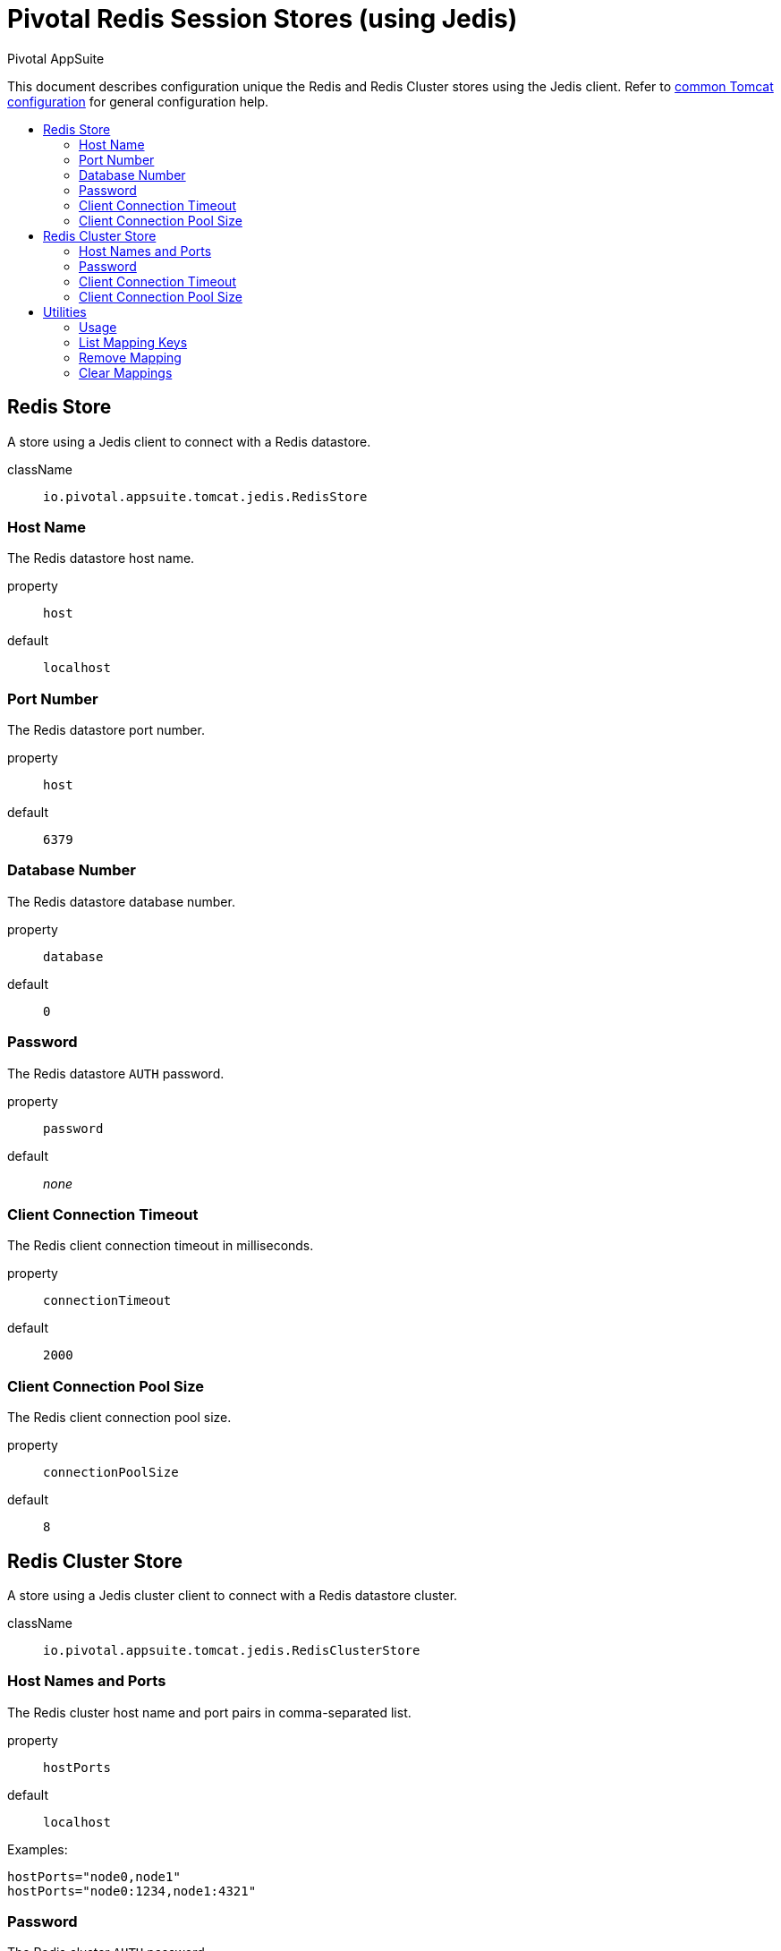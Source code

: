 = Pivotal Redis Session Stores (using Jedis)
Pivotal AppSuite
:toc: preamble
:toclevels: 2
:!toc-title:
ifdef::env-github,env-browser[:outfilesuffix: .adoc]
:linkattrs:
:uri-jedis: https://github.com/xetorthio/jedis
:uri-redis: https://redis.io/
:uri-common-configuration: link:../tomcat/README{outfilesuffix}


This document describes configuration unique the Redis and Redis Cluster stores using the Jedis client.
Refer to {uri-common-configuration}[common Tomcat configuration] for general configuration help.

== Redis Store

A store using a Jedis client to connect with a Redis datastore.

className:: `io.pivotal.appsuite.tomcat.jedis.RedisStore`

=== Host Name

The Redis datastore host name.

property:: `host`
default:: `localhost`

=== Port Number

The Redis datastore port number.

property:: `host`
default:: `6379`

=== Database Number

The Redis datastore database number.

property:: `database`
default:: `0`

=== Password

The Redis datastore `AUTH` password.

property:: `password`
default:: _none_

=== Client Connection Timeout

The Redis client connection timeout in milliseconds.

property:: `connectionTimeout`
default:: `2000`

=== Client Connection Pool Size

The Redis client connection pool size.

property:: `connectionPoolSize`
default:: `8`

== Redis Cluster Store


A store using a Jedis cluster client to connect with a Redis datastore cluster.

className:: `io.pivotal.appsuite.tomcat.jedis.RedisClusterStore`

=== Host Names and Ports

The Redis cluster host name and port pairs in comma-separated list.

property:: `hostPorts`
default:: `localhost`

Examples:

[source]
----
hostPorts="node0,node1"
hostPorts="node0:1234,node1:4321"
----

=== Password

The Redis cluster `AUTH` password.

property:: `password`
default:: _none_

=== Client Connection Timeout

The Redis cluster client connection timeout in milliseconds.

property:: `connectionTimeout`
default:: `2000`

=== Client Connection Pool Size

The Redis cluster client connection pool size.

property:: `connectionPoolSize`
default:: `8`

== Utilities

Run the Gradle task `:jedis:utils` to run the project utilities.  The utilities can be used to view and modify session
mappings in the Redis datastore.

=== Usage

Run task with `-Pargs=-h` for help:

[source,sh]
----
% ./gradlew -q :jedis:utils -Pargs=-h
usage:
 -c,--config                Config file
 -C,--clear                 Clear mappings
    --database <number>     Redis database
 -h,--help                  Print this message
    --host <host>           Redis host
 -l,--list                  List mapping keys
    --password <password>   Redis password
    --port <port>           Redis port
 -R,--remove <key>          Remove a mapping
----

=== List Mapping Keys

Run task with `-Pargs=-l` to list mapping keys:

[source,sh]
----
% ./gradlew -q :jedis:utils -Pargs=-l
2152DE5BA209602E62E96AC3D54E7441
29C0217A187623FBA45322CA0A610E1B
3C9FFE5FFD846C51847B9C0864B22D7A
5F64793338C00DAFA6DE2F262FED170E
60D1B21B74566BBFB6C2334332281E72
6656EFBF10EB556838BA76AF1A759AFB
8D1FF8E87850342A18CD18CA7178ABB9
94606D96416401D43F2F85EE867EDD28
AF28F16FA1198694E44BE12A6FA9DC75
BC7C45E0185B6587B375DF6FD3A8B018
----

=== Remove Mapping

Run task with `-Pargs=-R<key>` to remove a mapping:

[source,sh]
----
% ./gradlew -q :jedis:utils -Pargs=-RBC7C45E0185B6587B375DF6FD3A8B018
mapping removed

# alternatively
% ./gradlew -q :jedis:utils -Pargs="-R BC7C45E0185B6587B375DF6FD3A8B018"
...
----

=== Clear Mappings

Run task with `-Pargs=-C` to clear mappings:

[source,sh]
----
% ./gradlew -q :jedis:utils -Pargs=-C
mappings cleared
----
